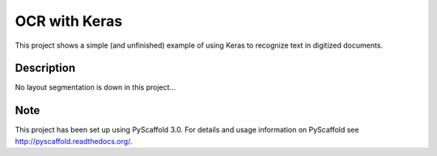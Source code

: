 ============================
OCR with Keras
============================


This project shows a simple (and unfinished) example of using Keras to recognize text in digitized documents.


Description
===========

No layout segmentation is down in this project...


Note
====

This project has been set up using PyScaffold 3.0. For details and usage
information on PyScaffold see http://pyscaffold.readthedocs.org/.
